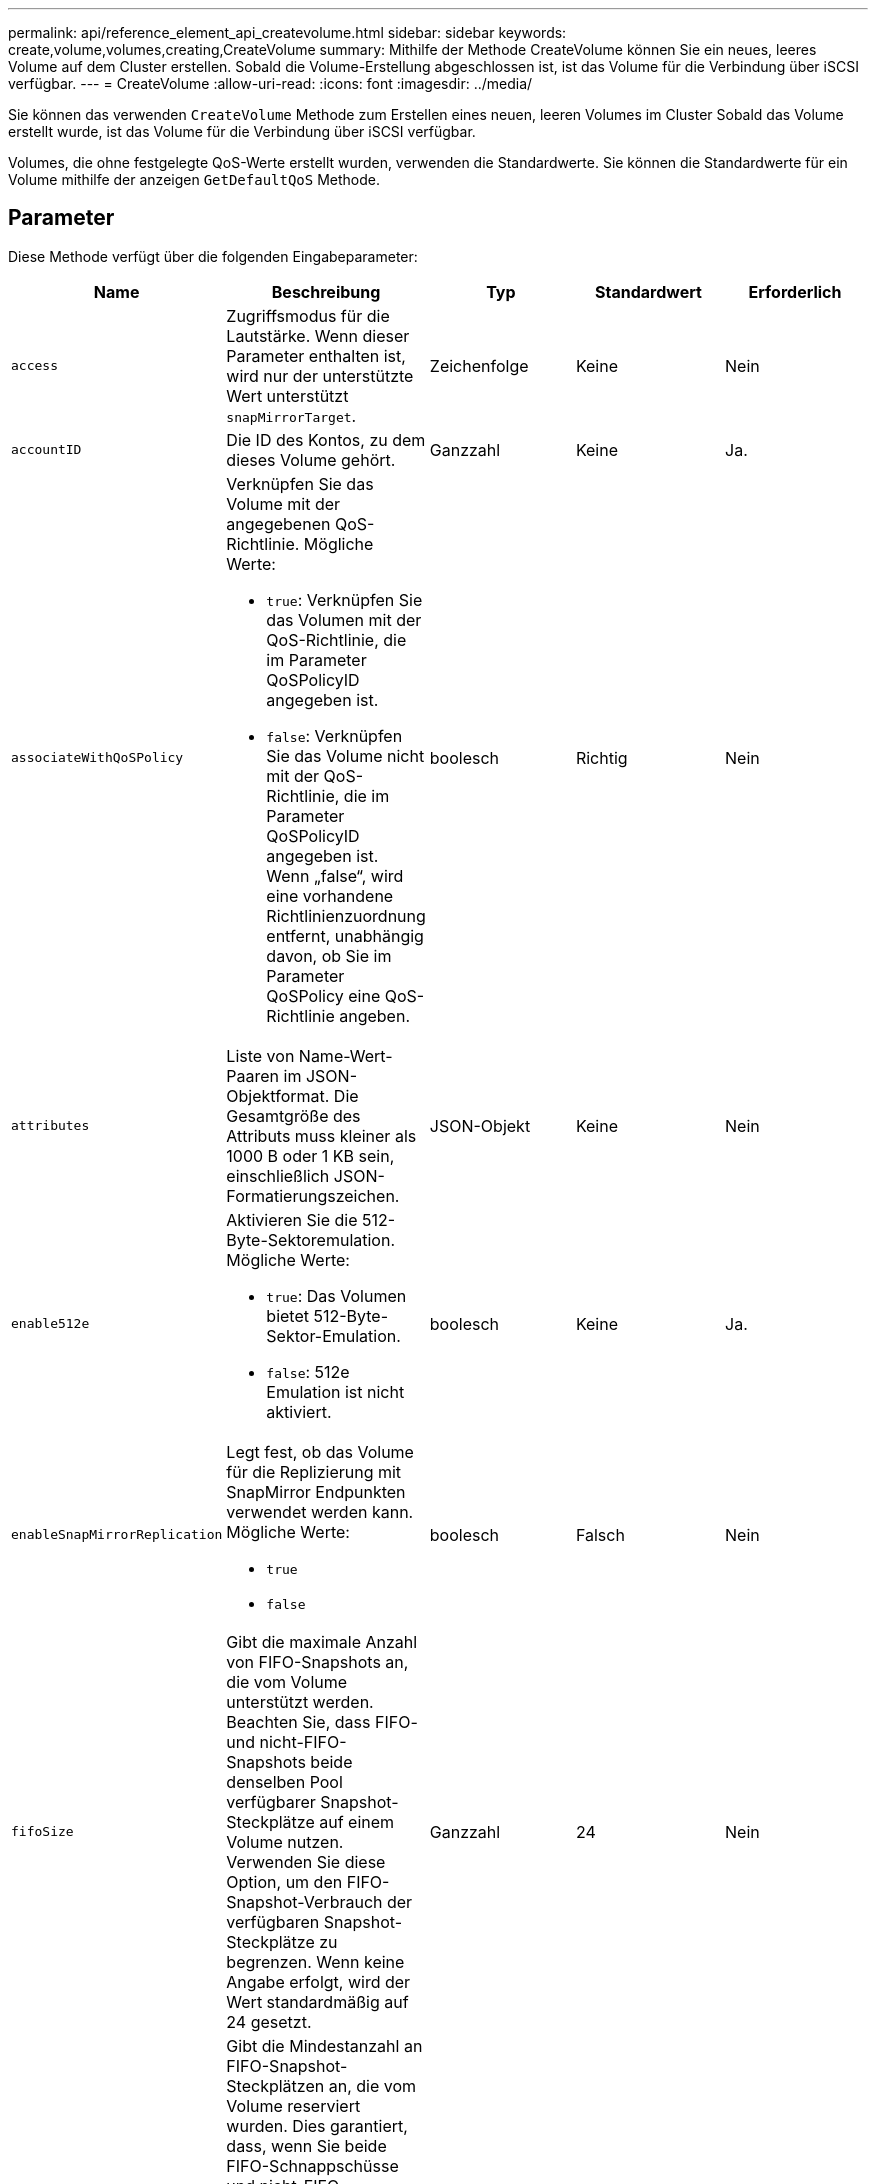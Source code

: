 ---
permalink: api/reference_element_api_createvolume.html 
sidebar: sidebar 
keywords: create,volume,volumes,creating,CreateVolume 
summary: Mithilfe der Methode CreateVolume können Sie ein neues, leeres Volume auf dem Cluster erstellen. Sobald die Volume-Erstellung abgeschlossen ist, ist das Volume für die Verbindung über iSCSI verfügbar. 
---
= CreateVolume
:allow-uri-read: 
:icons: font
:imagesdir: ../media/


[role="lead"]
Sie können das verwenden `CreateVolume` Methode zum Erstellen eines neuen, leeren Volumes im Cluster Sobald das Volume erstellt wurde, ist das Volume für die Verbindung über iSCSI verfügbar.

Volumes, die ohne festgelegte QoS-Werte erstellt wurden, verwenden die Standardwerte. Sie können die Standardwerte für ein Volume mithilfe der anzeigen `GetDefaultQoS` Methode.



== Parameter

Diese Methode verfügt über die folgenden Eingabeparameter:

|===
| Name | Beschreibung | Typ | Standardwert | Erforderlich 


| `access` | Zugriffsmodus für die Lautstärke. Wenn dieser Parameter enthalten ist, wird nur der unterstützte Wert unterstützt `snapMirrorTarget`. | Zeichenfolge | Keine | Nein 


| `accountID` | Die ID des Kontos, zu dem dieses Volume gehört. | Ganzzahl | Keine | Ja. 


| `associateWithQoSPolicy`  a| 
Verknüpfen Sie das Volume mit der angegebenen QoS-Richtlinie. Mögliche Werte:

* `true`: Verknüpfen Sie das Volumen mit der QoS-Richtlinie, die im Parameter QoSPolicyID angegeben ist.
* `false`: Verknüpfen Sie das Volume nicht mit der QoS-Richtlinie, die im Parameter QoSPolicyID angegeben ist. Wenn „false“, wird eine vorhandene Richtlinienzuordnung entfernt, unabhängig davon, ob Sie im Parameter QoSPolicy eine QoS-Richtlinie angeben.

| boolesch | Richtig | Nein 


| `attributes` | Liste von Name-Wert-Paaren im JSON-Objektformat. Die Gesamtgröße des Attributs muss kleiner als 1000 B oder 1 KB sein, einschließlich JSON-Formatierungszeichen. | JSON-Objekt | Keine | Nein 


| `enable512e`  a| 
Aktivieren Sie die 512-Byte-Sektoremulation. Mögliche Werte:

* `true`: Das Volumen bietet 512-Byte-Sektor-Emulation.
* `false`: 512e Emulation ist nicht aktiviert.

| boolesch | Keine | Ja. 


| `enableSnapMirrorReplication`  a| 
Legt fest, ob das Volume für die Replizierung mit SnapMirror Endpunkten verwendet werden kann. Mögliche Werte:

* `true`
* `false`

| boolesch | Falsch | Nein 


| `fifoSize` | Gibt die maximale Anzahl von FIFO-Snapshots an, die vom Volume unterstützt werden. Beachten Sie, dass FIFO- und nicht-FIFO-Snapshots beide denselben Pool verfügbarer Snapshot-Steckplätze auf einem Volume nutzen. Verwenden Sie diese Option, um den FIFO-Snapshot-Verbrauch der verfügbaren Snapshot-Steckplätze zu begrenzen. Wenn keine Angabe erfolgt, wird der Wert standardmäßig auf 24 gesetzt. | Ganzzahl | 24 | Nein 


| `minFifoSize` | Gibt die Mindestanzahl an FIFO-Snapshot-Steckplätzen an, die vom Volume reserviert wurden. Dies garantiert, dass, wenn Sie beide FIFO-Schnappschüsse und nicht-FIFO-Schnappschüsse auf einem Volumen verwenden, dass die nicht-FIFO-Schnappschüsse nicht unbeabsichtigt zu viele FIFO-Steckplätze verbrauchen. Es sorgt auch dafür, dass zumindest diese viele FIFO-Schnappschüsse immer verfügbar sind. Da FIFO- und nicht-FIFO-Snapshots sich den gleichen Pool teilen, wird der `minFifoSize` Reduziert die Gesamtzahl der möglichen Non-FIFO-Snapshots um die gleiche Menge. Wenn keine Angabe erfolgt, wird der Wert standardmäßig auf 0 gesetzt. | Ganzzahl | 0 | Nein 


| `name` | Name der Zugriffsgruppe des Volumes (kann vom Benutzer angegeben werden). Nicht unbedingt eindeutig, aber empfohlen. Muss 1 bis 64 Zeichen lang sein. | Zeichenfolge | Keine | Ja. 


| `qos`  a| 
Die anfängliche Quality of Service-Einstellungen für dieses Volume Standardwerte werden verwendet, wenn keine angegeben werden. Mögliche Werte:

* `minIOPS`
* `maxIOPS`
* `burstIOPS`

| QoS-Objekt | Keine | Nein 


| `qosPolicyID` | Die ID für die Richtlinie, deren QoS-Einstellungen auf die angegebenen Volumes angewendet werden sollten. Dieser Parameter schließen sich gegenseitig mit dem aus `qos` Parameter. | Ganzzahl | Keine | Nein 


| `totalSize` | Gesamtgröße des Volumes in Byte. Die Größe wird auf den nächsten Megabyte gerundet. | Ganzzahl | Keine | Ja. 
|===


== Rückgabewerte

Diese Methode verfügt über die folgenden Rückgabewerte:

|===


| Name | Beschreibung | Typ 


 a| 
Datenmenge
 a| 
Objekt mit Informationen zum neu erstellten Volume
 a| 
xref:reference_element_api_volume.adoc[Datenmenge]



 a| 
VolumeID
 a| 
Die Volume-ID für das neu erstellte Volume.
 a| 
Ganzzahl



 a| 
Kurve
 a| 
Die Kurve ist ein Satz von Schlüsselwert-Paaren. Die Schlüssel sind die E/A-Größe in Byte. Die Werte stellen die Kosten für die Performance eines IOP bei einer bestimmten I/O-Größe dar. Die Kurve wird relativ zu einem 4096-Byte-Vorgang berechnet, der auf 100 IOPS eingestellt ist.
 a| 
JSON-Objekt

|===


== Anforderungsbeispiel

Anforderungen für diese Methode sind ähnlich wie das folgende Beispiel:

[listing]
----
{
   "method": "CreateVolume",
   "params": {
      "name": "mysqldata",
      "accountID": 1,
      "totalSize": 107374182400,
      "enable512e": false,
      "attributes": {
         "name1": "value1",
         "name2": "value2",
         "name3": "value3"
      },
      "qos": {
         "minIOPS": 50,
         "maxIOPS": 500,
         "burstIOPS": 1500,
         "burstTime": 60
      }
   },
   "id": 1
}
----


== Antwortbeispiel

Diese Methode gibt eine Antwort zurück, die dem folgenden Beispiel ähnelt:

[listing]
----
{
    "id": 1,
    "result": {
        "curve": {
            "4096": 100,
            "8192": 160,
            "16384": 270,
            "32768": 500,
            "65536": 1000,
            "131072": 1950,
            "262144": 3900,
            "524288": 7600,
            "1048576": 15000
        },
        "volume": {
            "access": "readWrite",
            "accountID": 1,
            "attributes": {
                "name1": "value1",
                "name2": "value2",
                "name3": "value3"
            },
            "blockSize": 4096,
            "createTime": "2016-03-31T22:20:22Z",
            "deleteTime": "",
            "enable512e": false,
            "iqn": "iqn.2010-01.com.solidfire:mysqldata.677",
            "name": "mysqldata",
            "purgeTime": "",
            "qos": {
                "burstIOPS": 1500,
                "burstTime": 60,
                "curve": {
                    "4096": 100,
                    "8192": 160,
                    "16384": 270,
                    "32768": 500,
                    "65536": 1000,
                    "131072": 1950,
                    "262144": 3900,
                    "524288": 7600,
                    "1048576": 15000
                },
                "maxIOPS": 500,
                "minIOPS": 50
            },
            "scsiEUIDeviceID": "6a796179000002a5f47acc0100000000",
            "scsiNAADeviceID": "6f47acc1000000006a796179000002a5",
            "sliceCount": 0,
            "status": "active",
            "totalSize": 107374182400,
            "virtualVolumeID": null,
            "volumeAccessGroups": [],
            "volumeID": 677,
            "volumePairs": []
        },
        "volumeID": 677
    }
}
----


== Neu seit Version

9.6



== Weitere Informationen

xref:reference_element_api_getdefaultqos.adoc[GetDefaultQoS]
